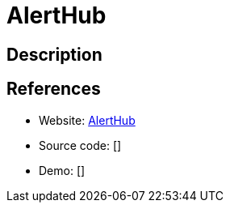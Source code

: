 = AlertHub

:Name:          AlertHub
:Language:      AlertHub
:License:       MIT
:Topic:         Misc/Other
:Category:      
:Subcategory:   

// END-OF-HEADER. DO NOT MODIFY OR DELETE THIS LINE

== Description



== References

* Website: https://github.com/Ardakilic/alerthub[AlertHub]
* Source code: []
* Demo: []
